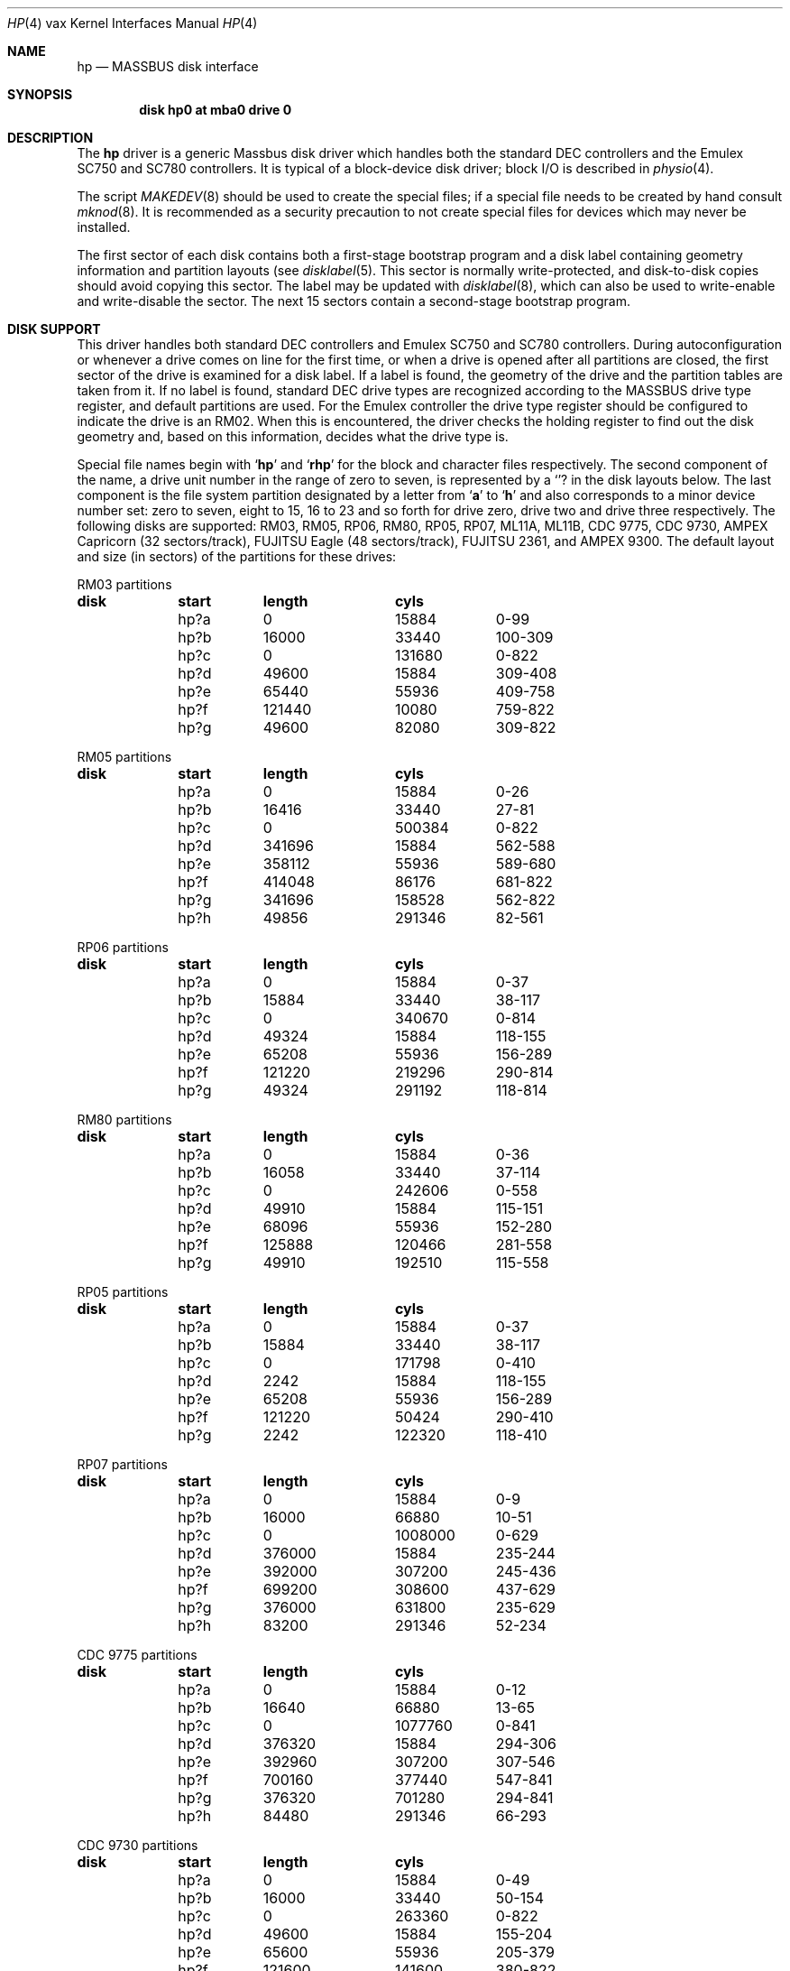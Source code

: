 .\" Copyright (c) 1980,1988, 1991 Regents of the University of California.
.\" All rights reserved.
.\"
.\" Redistribution and use in source and binary forms, with or without
.\" modification, are permitted provided that the following conditions
.\" are met:
.\" 1. Redistributions of source code must retain the above copyright
.\"    notice, this list of conditions and the following disclaimer.
.\" 2. Redistributions in binary form must reproduce the above copyright
.\"    notice, this list of conditions and the following disclaimer in the
.\"    documentation and/or other materials provided with the distribution.
.\" 3. All advertising materials mentioning features or use of this software
.\"    must display the following acknowledgement:
.\"	This product includes software developed by the University of
.\"	California, Berkeley and its contributors.
.\" 4. Neither the name of the University nor the names of its contributors
.\"    may be used to endorse or promote products derived from this software
.\"    without specific prior written permission.
.\"
.\" THIS SOFTWARE IS PROVIDED BY THE REGENTS AND CONTRIBUTORS ``AS IS'' AND
.\" ANY EXPRESS OR IMPLIED WARRANTIES, INCLUDING, BUT NOT LIMITED TO, THE
.\" IMPLIED WARRANTIES OF MERCHANTABILITY AND FITNESS FOR A PARTICULAR PURPOSE
.\" ARE DISCLAIMED.  IN NO EVENT SHALL THE REGENTS OR CONTRIBUTORS BE LIABLE
.\" FOR ANY DIRECT, INDIRECT, INCIDENTAL, SPECIAL, EXEMPLARY, OR CONSEQUENTIAL
.\" DAMAGES (INCLUDING, BUT NOT LIMITED TO, PROCUREMENT OF SUBSTITUTE GOODS
.\" OR SERVICES; LOSS OF USE, DATA, OR PROFITS; OR BUSINESS INTERRUPTION)
.\" HOWEVER CAUSED AND ON ANY THEORY OF LIABILITY, WHETHER IN CONTRACT, STRICT
.\" LIABILITY, OR TORT (INCLUDING NEGLIGENCE OR OTHERWISE) ARISING IN ANY WAY
.\" OUT OF THE USE OF THIS SOFTWARE, EVEN IF ADVISED OF THE POSSIBILITY OF
.\" SUCH DAMAGE.
.\"
.\"     @(#)hp.4	6.5 (Berkeley) 03/27/91
.\"
.Dd 
.Dt HP 4 vax
.Os BSD 4
.Sh NAME
.Nm hp
.Nd
.Tn MASSBUS
disk interface
.Sh SYNOPSIS
.Cd "disk hp0 at mba0 drive 0"
.Sh DESCRIPTION
The
.Nm hp
driver
is a generic Massbus disk driver which handles both the standard
.Tn DEC
controllers and the Emulex
.Tn SC750
and
.Tn SC780
controllers.
It is typical of a block-device disk driver; block
.Tn I/O
is
described in
.Xr physio 4 .
.Pp
The script
.Xr MAKEDEV 8
should be used to create the special files; if a special file
needs to be created by hand consult
.Xr mknod 8 .
It is recommended as a security precaution to not create special files
for devices which may never be installed.
.Pp
The first sector of each disk contains both a first-stage bootstrap program
and a disk label containing geometry information and partition layouts (see
.Xr disklabel 5 .
This sector is normally write-protected, and disk-to-disk copies should
avoid copying this sector.
The label may be updated with
.Xr disklabel 8 ,
which can also be used to write-enable and write-disable the sector.
The next 15 sectors contain a second-stage bootstrap program.
.Sh DISK SUPPORT
This driver handles both standard
.Tn DEC
controllers and Emulex
.Tn SC750
and
.Tn SC780
controllers.
During autoconfiguration or whenever a drive comes on line for the first time,
or when a drive is opened after all partitions are closed,
the first sector of the drive is examined for a disk label.
If a label is found, the geometry of the drive and the partition tables
are taken from it.
If no label is found,
standard
.Tn DEC
drive types are
recognized according to the
.Tn MASSBUS
drive type register,
and default partitions are used.
For the Emulex controller the drive type register should be configured
to indicate the drive is an
.Tn RM02 .
When this is encountered,
the driver checks the holding register to find out
the disk geometry and, based on this information, decides what
the drive type is.
.Pp
Special file names begin with
.Sq Li hp
and
.Sq Li rhp
for the block and character files respectively. The second
component of the name, a drive unit number in the range of zero to
seven, is represented by a
.Sq Li ?
in the disk layouts below.
The last component is the file system partition
designated
by a letter from
.Sq Li a
to
.Sq Li h
and also corresponds to a minor device number set: zero to seven,
eight to 15, 16 to 23 and so forth for drive zero, drive two and drive
three respectively.
The following disks are supported:
.Tn RM03 ,
.Tn RM05 ,
.Tn RP06 ,
.Tn RM80 ,
.Tn RP05 ,
.Tn RP07 ,
.Tn ML11A ,
.Tn ML11B ,
.Tn CDC 9775 ,
.Tn CDC 9730 ,
.Tn AMPEX
Capricorn (32 sectors/track),
.Tn FUJITSU
Eagle (48 sectors/track),
.Tn FUJITSU 2361, 
and
.Tn AMPEX
9300.  The default layout and size (in sectors) of the
partitions for these drives:
.Bl -column header diskx undefined length
.Tn RM03 No partitions
.Sy	disk	start	length	cyls
	hp?a	0	15884	0-99
	hp?b	16000	33440	100-309
	hp?c	0	131680	0-822
	hp?d	49600	15884	309-408
	hp?e	65440	55936	409-758
	hp?f	121440	10080	759-822
	hp?g	49600	82080	309-822

.Tn RM05 No partitions
.Sy	disk	start	length	cyls
	hp?a	0	15884	0-26
	hp?b	16416	33440	27-81
	hp?c	0	500384	0-822
	hp?d	341696	15884	562-588
	hp?e	358112	55936	589-680
	hp?f	414048	86176	681-822
	hp?g	341696	158528	562-822
	hp?h	49856	291346	82-561

.Tn RP06 No partitions
.Sy	disk	start	length	cyls
	hp?a	0	15884	0-37
	hp?b	15884	33440	38-117
	hp?c	0	340670	0-814
	hp?d	49324	15884	118-155
	hp?e	65208	55936	156-289
	hp?f	121220	219296	290-814
	hp?g	49324	291192	118-814	

.Tn RM80 No partitions
.Sy	disk	start	length	cyls
	hp?a	0	15884	0-36
	hp?b	16058	33440	37-114
	hp?c	0	242606	0-558
	hp?d	49910	15884	115-151
	hp?e	68096	55936	152-280
	hp?f	125888	120466	281-558
	hp?g	49910	192510	115-558

.Tn RP05 No partitions
.Sy	disk	start	length	cyls
	hp?a	0	15884	0-37
	hp?b	15884	33440	38-117
	hp?c	0	171798	0-410
	hp?d	2242	15884	118-155
	hp?e	65208	55936	156-289
	hp?f	121220	50424	290-410
	hp?g	2242	122320	118-410

.Tn RP07 No partitions
.Sy	disk	start	length	cyls
	hp?a	0	15884	0-9
	hp?b	16000	66880	10-51
	hp?c	0	1008000	0-629
	hp?d	376000	15884	235-244
	hp?e	392000	307200	245-436
	hp?f	699200	308600	437-629
	hp?g	376000	631800	235-629
	hp?h	83200	291346	52-234

.Tn CDC No 9775 partitions
.Sy	disk	start	length	cyls
	hp?a	0	15884	0-12
	hp?b	16640	66880	13-65
	hp?c	0	1077760	0-841
	hp?d	376320	15884	294-306
	hp?e	392960	307200	307-546
	hp?f	700160	377440	547-841
	hp?g	376320	701280	294-841
	hp?h	84480	291346	66-293

.Tn CDC No 9730 partitions
.Sy	disk	start	length	cyls
	hp?a	0	15884	0-49
	hp?b	16000	33440	50-154
	hp?c	0	263360	0-822
	hp?d	49600	15884	155-204
	hp?e	65600	55936	205-379
	hp?f	121600	141600	380-822
	hp?g	49600	213600	155-822

.Tn AMPEX No Capricorn partitions
.Sy	disk	start	length	cyls
	hp?a	0	15884	0-31
	hp?b	16384	33440	32-97
	hp?c	0	524288	0-1023
	hp?d	342016	15884	668-699
	hp?e	358400	55936	700-809
	hp?f	414720	109408	810-1023
	hp?g	342016	182112	668-1023
	hp?h	50176	291346	98-667

.Tn FUJITSU No Eagle partitions
.Sy	disk	start	length	cyls
	hp?a	0	15884	0-16
	hp?b	16320	66880	17-86
	hp?c	0	808320	0-841
	hp?d	375360	15884	391-407
	hp?e	391680	55936	408-727
	hp?f	698880	109248	728-841
	hp?g	375360	432768	391-841
	hp?h	83520	291346	87-390

.Tn FUJITSU No 2361 partitions
.Sy	disk	start	length	cyls
	hp?a	0	15884	0-12
	hp?b	16640	66880	13-65
	hp?c	0	1077760	0-841
	hp?d	376320	15884	294-306
	hp?e	392960	307200	307-546
	hp?f	700160	377408	547-841
	hp?g	363520	701248	294-841
	hp?h	84480	291346	66-293

.Tn AMPEX No 9300 partitions
.Sy	disk	start	length	cyl
	hp?a	0	15884	0-26
	hp?b	16416	33440	27-81
	hp?c	0	495520	0-814
	hp?d	341696	15884	562-588
	hp?e	358112	55936	589-680
	hp?f	414048	81312	681-814
	hp?g	341696	153664	562-814
	hp?h	49856	291346	82-561
.El
.Pp
The hp?a partition is normally used for the root file system,
the hp?b partition as a paging area,
and the hp?c partition for pack-pack copying (it maps the entire disk).
On disks larger than about 205 Megabytes, the hp?h partition
is inserted prior to the hp?d or hp?g partition;
the hp?g partition then maps the remainder of the pack.
All disk partition tables are calculated using the
.Xr diskpart 8
program.
.Pp
.Sh FILES
.Bl -tag -width /dev/rhp[0-7][a-h] -compact
.It Pa /dev/hp[0-7][a-h]
block files
.It Pa /dev/rhp[0-7][a-h]
raw files
.El
.Sh DIAGNOSTICS
.Bl -diag
.It "hp%d%c: hard error %sing fsbn %d [of %d-%d] (hp%d bn %d cn %d tn %d sn %d) mbsr=%b er1=%b er2=%b."
An unrecoverable error occurred during transfer of the specified
filesystem block number,
which is a logical block number on the indicated partition.
If the transfer involved multiple blocks, the block range is printed as well.
The parenthesized fields list the actual disk sector number
relative to the beginning of the drive,
as well as the cylinder, track and sector number of the block.
The
.Tn MASSBUS
status register is printed in hexadecimal and
with the error bits decoded if any error bits other than
.Tn MBEXC
and
.Tn DTABT
are set.  In any case the contents of the two error registers are also printed
in octal and symbolically with bits decoded.
(Note that er2 is what old
.Tn RP06
manuals would call
.Tn RPER3 ;
the terminology
is that of the
.Tn RM
disks).
The error was either unrecoverable, or a large number of retry attempts
(including offset positioning and drive recalibration) could not
recover the error.
.Pp
.It hp%d: write locked.
The write protect switch was set on the drive
when a write was attempted.  The write operation is not recoverable.
.Pp
.It hp%d: not ready .
The drive was spun down or off line when it was
accessed.  The
.Tn I/O
operation is not recoverable.
.Pp
.It "hp%d%c: soft ecc reading fsbn %d [of %d-%d] (hp%d bn %d cn %d tn %d sn %d)."
A recoverable
.Tn ECC
error occurred on the
specified sector of the specified disk partition. 
If the transfer involved multiple blocks, the block range is printed as well.
The parenthesized fields list the actual disk sector number
relative to the beginning of the drive,
as well as the cylinder, track and sector number of the block.
This happens normally
a few times a week.  If it happens more frequently than
this the sectors where the errors are occurring should be checked to see
if certain cylinders on the pack, spots on the carriage of the drive
or heads are indicated.
.Pp
.It hp%d: 9775 (direct).
.It hp%d: 9730 (direct).
.It hp%d: 9300.
.It hp%d: 9762.
.It hp%d: capricorn.
.It hp%d: eagle.
.It hp%d: 2361.
.It hp%d: ntracks %d, nsectors %d: unknown device.
During autoconfiguration one of the above messages may appear
on the console indicating the appropriate drive type was recognized.
The last message indicates the drive is of a unknown type.
In this case, the correct geometry is set, and one partition is created
that contains the entire drive.
.Pp
.El
.Sh SEE ALSO
.Xr physio 4 ,
.Xr up 4 ,
.Xr disklabel 5 ,
.Xr MAKEDEV 8
.Xr disklabel 8
.Xr mknod 8
.Sh HISTORY
The
.Nm
driver appeared in
.Bx 4.0 .
.Sh BUGS
.Tn DEC Ns -standard
error logging should be supported.
.Pp
A program to analyze the logged error information (even in its
present reduced form) is needed.
